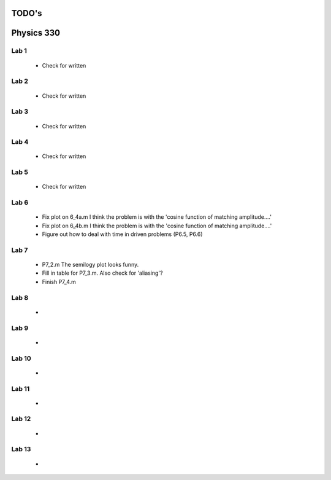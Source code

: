 ======
TODO's
======

===========
Physics 330
===========

Lab 1
=====
	* Check for written

Lab 2
=====
	* Check for written

Lab 3
=====
	* Check for written

Lab 4
=====
	* Check for written

Lab 5
=====
	* Check for written

Lab 6
=====
	* Fix plot on 6_4a.m I think the problem is with the 'cosine function of matching amplitude....'
	* Fix plot on 6_4b.m I think the problem is with the 'cosine function of matching amplitude....'
	* Figure out how to deal with time in driven problems (P6.5, P6.6)

Lab 7
=====
	* P7_2.m The semilogy plot looks funny.
	* Fill in table for P7_3.m. Also check for 'aliasing'?
	* Finish P7_4.m

Lab 8
=====
	*

Lab 9
=====
	*

Lab 10
======
	*

Lab 11
======
	*

Lab 12
======
	*

Lab 13
======
	*

